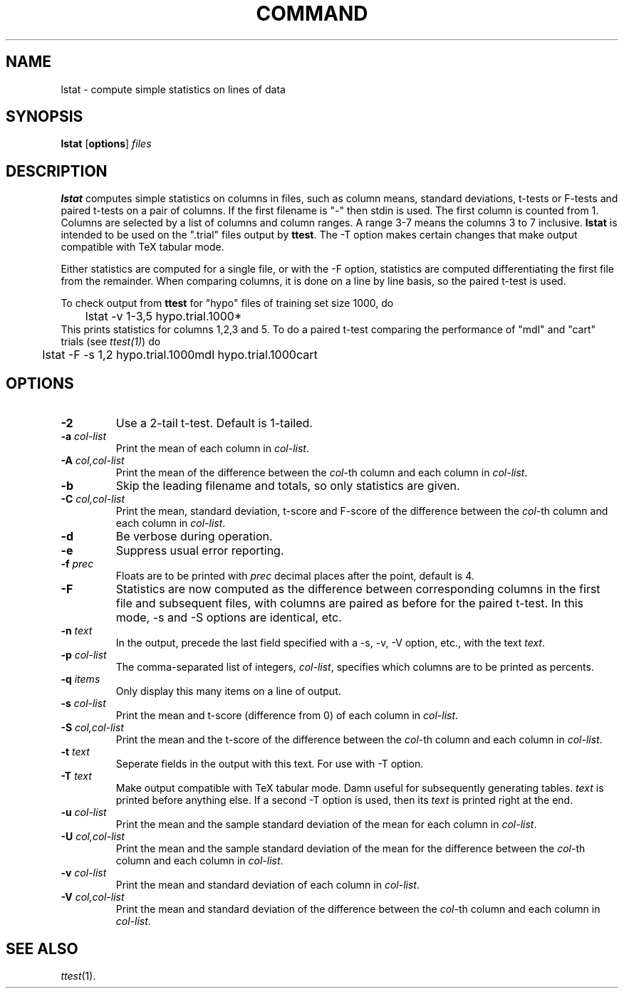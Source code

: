 .\" Wray Buntine 9/91
.TH COMMAND 1 local
.SH NAME
lstat \- compute simple statistics on lines of data
.SH SYNOPSIS
.B lstat 
[\fBoptions\fR] \fIfiles\fR
.SH DESCRIPTION
.PP
.B lstat
computes simple statistics on columns in files,
such as column means, standard deviations,
t-tests or F-tests and paired t-tests on
a pair of columns.
If the first filename is "-" then stdin is used.
The first column is counted from 1.
Columns are selected by a list of columns and column ranges.
A range 3-7 means the columns 3 to 7 inclusive.
.B lstat
is intended to be used on the ".trial" files output
by \fBttest\fR.
The -T option makes certain changes that make output 
compatible with TeX tabular mode.

Either statistics are computed for a single file,
or with the \-F option,
statistics are computed differentiating the first file
from the remainder.
When comparing columns, it is done on a line by line basis,
so the paired t-test is used.

To check output from \fBttest\fR for "hypo"
files of training set size 1000, do
.br
	lstat -v 1-3,5 hypo.trial.1000*
.br
This prints statistics for columns 1,2,3 and 5.
To do a paired t-test comparing the performance of 
"mdl" and "cart" trials
(see 
.IR ttest(1) )
do 
.br
	lstat -F -s 1,2  hypo.trial.1000mdl hypo.trial.1000cart
.SH OPTIONS
.TP
.B \-2
Use a 2-tail t-test.   Default is 1-tailed.
.TP
.B \-a \fIcol-list\fR
Print the mean of each column in \fIcol-list\fR.
.TP
.B \-A \fIcol,col-list\fR
Print the mean of the difference between
the \fIcol\fR-th column and each column
in \fIcol-list\fR.
.TP
.B \-b
Skip the leading filename and totals, so only statistics are given.
.TP
.B \-C \fIcol,col-list\fR
Print the mean, standard deviation, t-score and F-score
of the difference between
the \fIcol\fR-th column and each column in \fIcol-list\fR.
.TP
.B \-d
Be verbose during operation.
.TP
.B \-e
Suppress usual error reporting.
.TP
.B \-f \fIprec\fR
Floats are to be printed with \fIprec\fR decimal
places after the point, default is 4.
.TP
.B \-F
Statistics are now computed as the difference between
corresponding columns in the first file and subsequent files,
with columns are paired as before for the paired t-test.
In this mode, \-s and \-S options are identical, etc.
.TP
.B \-n \fItext\fR
In the output, precede the last field specified
with a \-s, \-v, \-V option, etc.,
with the text \fItext\fR.
.TP
.B \-p  \fIcol-list\fR
The comma-separated list of integers, \fIcol-list\fR,
specifies which columns are to be printed as percents.
.TP
.B \-q  \fIitems\fR
Only display this many items on a line of output.
.TP
.B \-s \fIcol-list\fR
Print the mean and t-score (difference from 0)
of each column in \fIcol-list\fR.
.TP
.B \-S \fIcol,col-list\fR
Print the mean and the t-score of the difference between
the \fIcol\fR-th column and each column in \fIcol-list\fR.
.TP
.B \-t \fItext\fR
Seperate fields in the output with this text.
For use with -T option.
.TP
.B \-T \fItext\fR
Make output compatible with TeX tabular mode.
Damn useful for subsequently generating tables.
\fItext\fR is printed before anything else.
If a second \-T option is used,
then its \fItext\fR is printed
right at the end.
.TP
.B \-u \fIcol-list\fR
Print the mean and the sample standard deviation of the mean
for each column in \fIcol-list\fR.
.TP
.B \-U \fIcol,col-list\fR
Print the mean and the sample standard deviation of the mean for the
difference between
the \fIcol\fR-th column and each column in \fIcol-list\fR.
.TP
.B \-v \fIcol-list\fR
Print the mean and standard deviation of each column in \fIcol-list\fR.
.TP
.B \-V \fIcol,col-list\fR
Print the mean and standard deviation of the difference between
the \fIcol\fR-th column and each column in \fIcol-list\fR.

.SH "SEE ALSO"
.br
.IR ttest (1).

